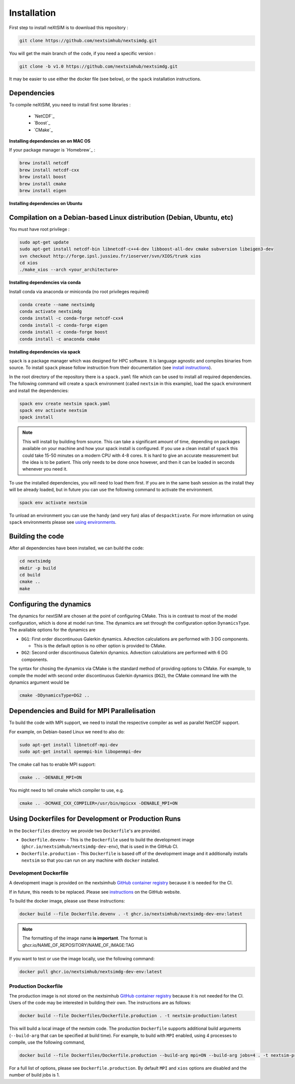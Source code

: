 .. Copyright (c) 2021, Nansen Environmental and Remote Sensing Center

.. raw:: html



Installation
============

First step to install neXtSIM is to download this repository :

.. code::

    git clone https://github.com/nextsimhub/nextsimdg.git
    
You will get the main branch of the code, if you need a specific version :

.. code::

    git clone -b v1.0 https://github.com/nextsimhub/nextsimdg.git

It may be easier to use either the docker file (see below), or the ``spack`` installation instructions.


Dependencies
------------

To compile neXtSIM, you need to install first some libraries :

  - `NetCDF`_
  - `Boost`_
  - `CMake`_

**Installing dependencies on on MAC OS**

If your package manager is `Homebrew`_ :

.. code::

        brew install netcdf
        brew install netcdf-cxx
        brew install boost
        brew install cmake
        brew install eigen


**Installing dependencies on Ubuntu**

Compilation on a Debian-based Linux distribution (Debian, Ubuntu, etc)
----------------------------------------------------------------------

You must have root privilege :

.. code::

        sudo apt-get update
        sudo apt-get install netcdf-bin libnetcdf-c++4-dev libboost-all-dev cmake subversion libeigen3-dev
        svn checkout http://forge.ipsl.jussieu.fr/ioserver/svn/XIOS/trunk xios
        cd xios
        ./make_xios --arch <your_architecture>


**Installing dependencies via conda**

Install conda via anaconda or miniconda (no root privileges required)

.. code::

        conda create --name nextsimdg
        conda activate nextsimdg
        conda install -c conda-forge netcdf-cxx4
        conda install -c conda-forge eigen
        conda install -c conda-forge boost
        conda install -c anaconda cmake

**Installing dependencies via spack**

``spack`` is a package manager which was designed for HPC software. It is language agnostic and
compiles binaries from source. To install ``spack`` please follow instruction from their
documentation (see `install instructions
<https://spack.readthedocs.io/en/latest/getting_started.html#installation>`_).

In the root directory of the repository there is a ``spack.yaml`` file which can be used to install
all required dependencies. The following command will create a ``spack`` environment (called
``nextsim`` in this example), load the ``spack`` environment and install the dependencies:

.. code::

   spack env create nextsim spack.yaml
   spack env activate nextsim
   spack install

.. note::

   This will install by building from source. This can take a significant amount of time, depending
   on packages available on your machine and how your spack install is configured. If you use a
   clean install of ``spack`` this could take 15-50 minutes on a modern CPU with 4-8 cores. It is
   hard to give an accurate measurement but the idea is to be patient. This only needs to be done
   once however, and then it can be loaded in seconds whenever you need it.

To use the installed dependencies, you will need to load them first. If you are in the same bash
session as the install they will be already loaded, but in future you can use the following command
to activate the environment.

.. code::

   spack env activate nextsim

To unload an environment you can use the handy (and very fun) alias of ``despacktivate``. For more
information on using ``spack`` environments please see `using environments
<https://spack.readthedocs.io/en/latest/environments.html#using-environments>`_.

Building the code
-----------------
After all dependencies have been installed, we can build the code:

.. code::

        cd nextsimdg
        mkdir -p build
        cd build
        cmake ..
        make

Configuring the dynamics
------------------------
The dynamics for nextSIM are chosen at the point of configuring CMake. This is in contrast to most of the model configuration, which is done at model run time. The dynamics are set through the configuration option ``DynamicsType``. The available options for the dynamics are

* ``DG1``: First order discontinuous Galerkin dynamics. Advection calculations are performed with 3 DG components.

  * This is the default option is no other option is provided to CMake.

* ``DG2``: Second order discontinuous Galerkin dynamics. Advection calculations are performed with 6 DG components.

The syntax for chosing the dynamics via CMake is the standard method of providing options to CMake. For example, to compile the model with second order discontinuous Galerkin dynamics (``DG2``), the CMake command line with the dynamics argument would be

.. code::

        cmake -DDynamicsType=DG2 ..

Dependencies and Build for MPI Parallelisation
----------------------------------------------

To build the code with MPI support, we need to install the respective compiler as well as parallel NetCDF support.

For example, on Debian-based Linux we need to also do:

.. code::

        sudo apt-get install libnetcdf-mpi-dev
        sudo apt-get install openmpi-bin libopenmpi-dev

The cmake call has to enable MPI support:

.. code::

        cmake .. -DENABLE_MPI=ON

You might need to tell cmake which compiler to use, e.g.

.. code::

        cmake .. -DCMAKE_CXX_COMPILER=/usr/bin/mpicxx -DENABLE_MPI=ON

Using Dockerfiles for Development or Production Runs
----------------------------------------------------

In the ``Dockerfiles`` directory we provide two ``Dockerfile``'s are provided.

- ``Dockerfile.devenv`` - This is the ``Dockerfile`` used to build the development image (``ghcr.io/nextsimhub/nextsimdg-dev-env``), that is
  used in the GitHub CI.
- ``Dockerfile.production`` - This ``Dockerfile`` is based off of the development image and it
  additionally installs ``nextsim`` so that you can run on any machine with ``docker`` installed.

Development Dockerfile
^^^^^^^^^^^^^^^^^^^^^^

A development image is provided on the nextsimhub `GitHub container registry
<https://github.com/orgs/nextsimhub/packages>`_ because it is needed for the CI.

If in future, this needs to be replaced. Please see `instructions
<https://docs.github.com/en/packages/working-with-a-github-packages-registry/working-with-the-container-registry>`_
on the GitHub website.

To build the docker image, please use these instructions:

.. code-block:: console

    docker build --file Dockerfile.devenv . -t ghcr.io/nextsimhub/nextsimdg-dev-env:latest

.. note::
   The formatting of the image name **is important**. The format is
   ghcr.io/NAME_OF_REPOSITORY/NAME_OF_IMAGE:TAG

If you want to test or use the image locally, use the following command:

.. code-block:: console

   docker pull ghcr.io/nextsimhub/nextsimdg-dev-env:latest

Production Dockerfile
^^^^^^^^^^^^^^^^^^^^^

The production image is not stored on the nextsimhub `GitHub container registry
<https://github.com/orgs/nextsimhub/packages>`_ because it is not needed for the CI. Users of the
code may be interested in building their own. The instructions are as follows:

.. code-block:: console

   docker build --file Dockerfiles/Dockerfile.production . -t nextsim-production:latest

This will build a local image of the nextsim code. The production ``Dockerfile`` supports additional
build arguments (``--build-arg`` that can be specified at build time). For example, to build with
``MPI`` enabled, using 4 processes to compile, use the following command,

.. code-block:: console

   docker build --file Dockerfiles/Dockerfile.production --build-arg mpi=ON --build-arg jobs=4 . -t nextsim-production:latest

For a full list of options, please see ``Dockerfile.production``. By default ``MPI`` and ``xios``
options are disabled and the number of build jobs is 1.
